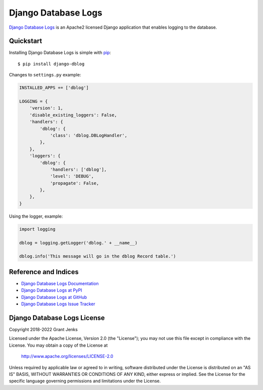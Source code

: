 Django Database Logs
====================

`Django Database Logs <http://www.grantjenks.com/docs/django-dblog/>`__ is an
Apache2 licensed Django application that enables logging to the database.


Quickstart
----------

Installing Django Database Logs is simple with `pip
<http://www.pip-installer.org/>`_::

    $ pip install django-dblog

Changes to ``settings.py`` example:

.. code::

   INSTALLED_APPS += ['dblog']

   LOGGING = {
       'version': 1,
       'disable_existing_loggers': False,
       'handlers': {
           'dblog': {
               'class': 'dblog.DBLogHandler',
           },
       },
       'loggers': {
           'dblog': {
               'handlers': ['dblog'],
               'level': 'DEBUG',
               'propagate': False,
           },
       },
   }

Using the logger, example:

.. code::

   import logging

   dblog = logging.getLogger('dblog.' + __name__)

   dblog.info('This message will go in the dblog Record table.')


Reference and Indices
---------------------

* `Django Database Logs Documentation`_
* `Django Database Logs at PyPI`_
* `Django Database Logs at GitHub`_
* `Django Database Logs Issue Tracker`_

.. _`Django Database Logs Documentation`: http://www.grantjenks.com/docs/dblog/
.. _`Django Database Logs at PyPI`: https://pypi.python.org/pypi/django-dblog/
.. _`Django Database Logs at GitHub`: https://github.com/grantjenks/django-dblog
.. _`Django Database Logs Issue Tracker`: https://github.com/grantjenks/django-dblog/issues


Django Database Logs License
----------------------------

Copyright 2018-2022 Grant Jenks

Licensed under the Apache License, Version 2.0 (the "License"); you may not use
this file except in compliance with the License. You may obtain a copy of the
License at

    http://www.apache.org/licenses/LICENSE-2.0

Unless required by applicable law or agreed to in writing, software distributed
under the License is distributed on an "AS IS" BASIS, WITHOUT WARRANTIES OR
CONDITIONS OF ANY KIND, either express or implied. See the License for the
specific language governing permissions and limitations under the License.
